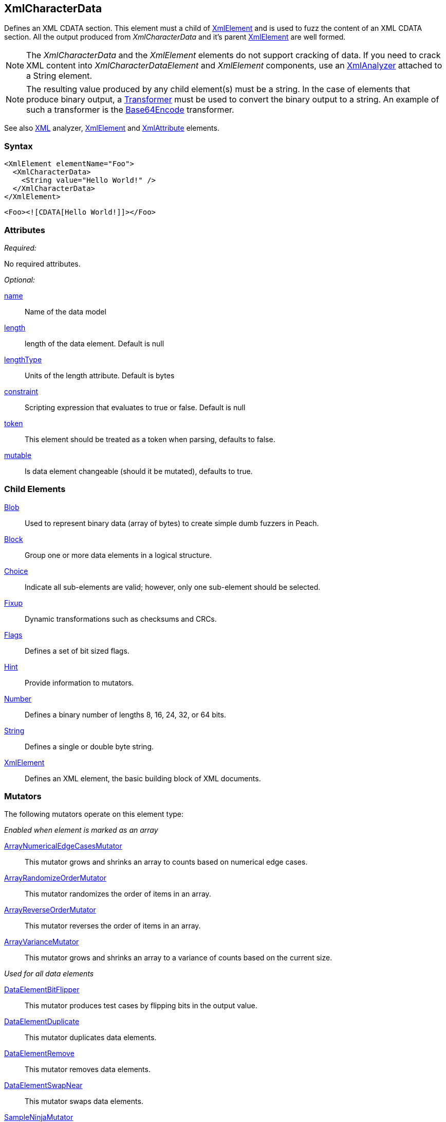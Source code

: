 <<<
[[XmlCharacterData]]
== XmlCharacterData

Defines an XML CDATA section. This element must a child of xref:XmlElement[XmlElement] and is used to fuzz the content of an XML CDATA section.  All the output produced from _XmlCharacterData_ and it's parent xref:XmlElement[XmlElement] are well formed.

NOTE: The _XmlCharacterData_ and the _XmlElement_ elements do not support cracking of data. If you need to crack XML content into _XmlCharacterDataElement_ and _XmlElement_ components, use an xref:Analyzers_Xml[XmlAnalyzer] attached to a String element.

NOTE: The resulting value produced by any child element(s) must be a string. In the case of elements that produce binary output, a xref:Transformer[Transformer] must be used to convert the binary output to a string. An example of such a transformer is the xref:Transformers_Base64EncodeTransformer[Base64Encode] transformer.

See also xref:Analyzers_Xml[XML] analyzer, xref:XmlElement[XmlElement] and xref:XmlAttribute[XmlAttribute] elements.

=== Syntax

[source,xml]
----
<XmlElement elementName="Foo">
  <XmlCharacterData>
    <String value="Hello World!" />
  </XmlCharacterData>
</XmlElement>
----

[source,xml]
----
<Foo><![CDATA[Hello World!]]></Foo>
----

=== Attributes

_Required:_

No required attributes.

_Optional:_

xref:name[name]:: Name of the data model
xref:length[length]:: length of the data element. Default is null
xref:lengthType[lengthType]:: Units of the length attribute. Default is bytes
xref:constraint[constraint]:: Scripting expression that evaluates to true or false. Default is null
xref:token[token]:: This element should be treated as a token when parsing, defaults to false.
xref:mutable[mutable]:: Is data element changeable (should it be mutated), defaults to true.

=== Child Elements

xref:Blob[Blob]:: Used to represent binary data (array of bytes) to create simple dumb fuzzers in Peach.
xref:Block[Block]:: Group one or more data elements in a logical structure.
xref:Choice[Choice]:: Indicate all sub-elements are valid; however, only one sub-element should be selected.
xref:Fixup[Fixup]:: Dynamic transformations such as checksums and CRCs.
xref:Flags[Flags]:: Defines a set of bit sized flags.
xref:Hint[Hint]:: Provide information to mutators.
xref:Number[Number]:: Defines a binary number of lengths 8, 16, 24, 32, or 64 bits.
xref:String[String]:: Defines a single or double byte string.
xref:XmlElement[XmlElement]:: Defines an XML element, the basic building block of XML documents.

=== Mutators

The following mutators operate on this element type:

_Enabled when element is marked as an array_

xref:Mutators_ArrayNumericalEdgeCasesMutator[ArrayNumericalEdgeCasesMutator]:: This mutator grows and shrinks an array to counts based on numerical edge cases.
xref:Mutators_ArrayRandomizeOrderMutator[ArrayRandomizeOrderMutator]:: This mutator randomizes the order of items in an array.
xref:Mutators_ArrayReverseOrderMutator[ArrayReverseOrderMutator]:: This mutator reverses the order of items in an array.
xref:Mutators_ArrayVarianceMutator[ArrayVarianceMutator]:: This mutator grows and shrinks an array to a variance of counts based on the current size.

_Used for all data elements_

xref:Mutators_DataElementBitFlipper[DataElementBitFlipper]:: This mutator produces test cases by flipping bits in the output value.
xref:Mutators_DataElementDuplicate[DataElementDuplicate]:: This mutator duplicates data elements.
xref:Mutators_DataElementRemove[DataElementRemove]:: This mutator removes data elements.
xref:Mutators_DataElementSwapNear[DataElementSwapNear]:: This mutator swaps data elements.
xref:Mutators_SampleNinjaMutator[SampleNinjaMutator]:: This mutator combines data elements from different data sets.

=== Examples

.XML Namespace
=================================
The following example models an XML snippet with a CDATA section.

[source,xml]
.XML to model
----
<Foo><![CDATA[Hello World!]]></Foo>
----

[source,xml]
.example.xml
----
<?xml version="1.0" encoding="utf-8"?>
<Peach xmlns="http://peachfuzzer.com/2012/Peach" xmlns:xsi="http://www.w3.org/2001/XMLSchema-instance"
	xsi:schemaLocation="http://peachfuzzer.com/2012/Peach peach.xsd">

	<DataModel name="TheDataModel">
        <XmlElement elementName="Foo">
          <XmlCharacterData>
            <String value="Hello World!" />
          </XmlCharacterData>
        </XmlElement>
	</DataModel>

	<StateModel name="TheStateModel" initialState="InitialState" >
		<State name="InitialState">
			<Action type="output">
				<DataModel ref="TheDataModel"/>
			</Action>
		</State>
	</StateModel>

	<Test name="Default">
		<StateModel ref="TheStateModel"/>
		<Publisher class="Console" />
	</Test>
</Peach>
----

Produces the following output:

----
> peach -1 --debug example.xml

[*] Test 'Default' starting with random seed 50415.

[R1,-,-] Performing iteration
Peach.Core.Engine runTest: Performing recording iteration.
Peach.Core.Dom.Action Run: Adding action to controlRecordingActionsExecuted
Peach.Core.Dom.Action ActionType.Output
Peach.Core.Publishers.ConsolePublisher start()
Peach.Core.Publishers.ConsolePublisher open()
Peach.Core.Publishers.ConsolePublisher output(90 bytes) <1>
<Foo><![CDATA[Hello World!]]></Foo>Peach.Core.Publishers.ConsolePublisher close()
Peach.Core.Engine runTest: context.config.singleIteration == true
Peach.Core.Publishers.ConsolePublisher stop()

[*] Test 'Default' finished.
----
<1> Produced XML
=================================


